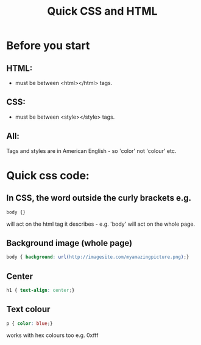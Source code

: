 #+INFOJS_OPT: view:t toc:t ltoc:t mouse:underline buttons:0 path:http://thomasf.github.io/solarized-css/org-info.min.js
#+HTML_HEAD: <link rel="stylesheet" type="text/css" href="http://thomasf.github.io/solarized-css/solarized-light.min.css" />
#+OPTIONS: num:nil
#+OPTIONS: toc:nil
#+AUTHOR:
#+EMAIL:
#+TITLE: Quick CSS and HTML
* Before you start
** HTML:
- must be between <html></html> tags.
** CSS:
- must be between <style></style> tags.
** All:
Tags and styles are in American English - so 'color' not 'colour' etc.
* Quick css code:
** In CSS, the word outside the curly brackets e.g.
#+BEGIN_SRC css
body {}
#+END_SRC
will act on the html tag it describes - e.g. 'body' will act on the whole page.


** Background image (whole page)
#+BEGIN_SRC css
body { background: url(http://imagesite.com/myamazingpicture.png);}
#+END_SRC
** Center
#+BEGIN_SRC css
h1 { text-align: center;}
#+END_SRC

** Text colour

#+BEGIN_SRC css
p { color: blue;}
#+END_SRC
works with hex colours too e.g. 0xfff
